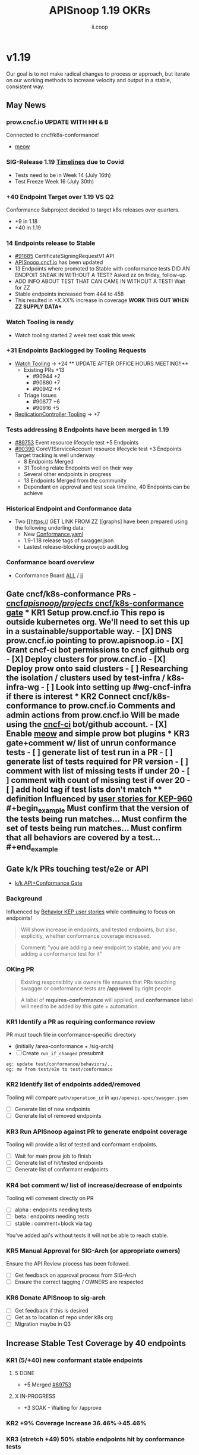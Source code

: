 #+TITLE: APISnoop 1.19 OKRs
#+AUTHOR: ii.coop

* v1.19
Our goal is to not make radical changes to process or approach, but iterate on our working methods to increase velocity and output in a stable, consistent way.
** May News
*** prow.cncf.io **UPDATE WITH HH & B**
Connected to cncf/k8s-conformance!
- [[https://github.com/cncf/k8s-conformance/pull/971][meow]]
*** SIG-Release 1.19 [[https://github.com/kubernetes/sig-release/tree/master/releases/release-1.19#timeline][Timelines]] due to Covid
- Tests need to be in Week 14 (July 16th)
- Test Freeze Week 16 (July 30th)
*** +40 Endpoint Target over 1.19 VS Q2
Conformance Subproject decided to target k8s releases over quarters.
- +9 in 1.18
- +40 in 1.19
*** 14 Endpoints release to Stable 
- [[https://github.com/kubernetes/kubernetes/pull/91685][#91685]]  CertificateSigningRequestV1 API
- [[https://apisnoop.cncf.io][APISnoop.cncf.io]] has been updated
- 13 Endpoints where promoted to Stable with conformance tests  DID AN ENDPOIT SNEAK IN WITHOUT A TEST? Asked zz on friday, follow-up.
- ADD INFO ABOUT TEST THAT CAN CAME IN WITHOUT A TEST! Wait for ZZ 
- Stable endpoints increased from 444 to 458 
- This resulted in  +X.XX% increase in coverage **WORK THIS OUT WHEN ZZ SUPPLY DATA***
*** Watch Tooling is ready 
- Watch tooling started 2 week test soak this week
*** +31 Endpoints Backlogged by Tooling Requests
- [[https://github.com/kubernetes/kubernetes/issues/90957][Watch Tooling]] -> +24 ** UPDATE AFTER OFFICE HOURS MEETING!!**
  - Existing PRs +13 
    - #90944 +2
    - #90880 +7
    - #90942 +4
  - Triage Issues
    - #90877 +6 
    - #90916 +5 
- [[https://github.com/kubernetes/kubernetes/issues/90957][ReplicationController Tooling]] 
    -> +7
*** Tests addressing 8 Endpoints have been merged in 1.19
- [[https://github.com/kubernetes/kubernetes/pull/89753][#89753]] Event resource lifecycle test +5 Endpoints
- [[https://github.com/kubernetes/kubernetes/pull/90390][#90390]] CoreV1ServiceAccount resource lifecycle test +3 Endpoints
  Target tracking is well underway
  - 8 Endpoints Merged
  - 31 Tooling relate Endpoints well on their way
  - Several other endpoints in progress
  - 13 Endpoints Merged from the community
  - Dependant on approval and test soak timeline, 40 Endpoints can be achieve
*** Historical Endpoint and Conformance data
  - Two [[https:// GET LINK FROM ZZ ][graphs] have been prepared using the following underling data:
    - New [[https://github.com/kubernetes/kubernetes/blob/master/test/conformance/testdata/conformance.yaml][Conformance.yaml]]
    - 1.9-1.18 release tags of swagger.json
    - Lastest release-blocking prowjob audit.log
*** Conformance board overview
- Conformance Board [[https://github.com/orgs/kubernetes/projects/9][ALL]] / [[https://github.com/orgs/kubernetes/projects/9?card_filter_query=author%3Ariaankl][ii]]
** Gate cncf/k8s-conformance PRs - [[https://github.com/cncf/apisnoop/projects/29][cncf/apisnoop/projects/ cncf/k8s-conformance gate]] *** KR1 Setup prow.cncf.io This repo is outside kubernetes org. We'll need to set this up in a sustainable/supportable way. - [X] DNS prow.cncf.io pointing to prow.apisnoop.io - [X] Grant cncf-ci bot permissions to cncf github org - [X] Deploy clusters for prow.cncf.io - [X] Deploy prow onto said clusters - [ ] Researching the isolation / clusters used by test-infra / k8s-infra-wg - [ ] Look into setting up #wg-cncf-infra if there is interest *** KR2 Connect cncf/k8s-conformance to prow.cncf.io Comments and admin actions from prow.cncf.io Will be made using the [[https://github.com/cncf-ci][cncf-ci]] bot/github account. - [X] Enable [[https://github.com/cncf/k8s-conformance/pull/971][meow]] and simple prow bot plugins *** KR3 gate+comment w/ list of unrun conformance tests - [ ] generate list of test run in a PR - [ ] generate list of tests required for PR version - [ ] comment with list of missing tests if under 20 - [ ] comment with count of missing test if over 20 - [ ] add hold tag if test lists don't match **** definition Influenced by [[https://github.com/kubernetes/enhancements/blob/2c19ec7627e326d1c75306dcaa3d2f14002301fa/keps/sig-architecture/960-conformance-behaviors/README.md#role-cncf-conformance-program][user stories for KEP-960]] #+begin_example Must confirm that the version of the tests being run matches... Must confirm the set of tests being run matches... Must confirm that all behaviors are covered by a test... #+end_example
** Gate k/k PRs touching test/e2e or API
- [[https://github.com/cncf/apisnoop/projects/30][k/k API+Conformance Gate]]
*** Background
 Influenced by [[https://github.com/kubernetes/enhancements/pull/1666/files?short_path=92a9412#diff-92a9412ae55358378bc66295cdbea103][Behavior KEP user stories]] while continuing to focus on endpoints!

 #+begin_quote
 Will show increase in endpoints, and tested endpoints, but also, explicitly, whether conformance coverage increased.
 #+end_quote

 #+begin_quote
 Comment: "you are adding a new endpoint to stable, and you are adding a conformance test for it"
 #+end_quote
*** OKing PR

#+begin_quote
Existing responsiblity via owners file ensures that PRs touching swagger or conformance tests are **/approved** by right people.
#+end_quote

#+begin_quote
A label of **requires-conformance** will applied, and **conformance** label will need to be added by this gate + automation.
#+end_quote
*** KR1 Identify a PR as requiring conformance review
PR must touch file in conformance-specific directory

- (initially /area-conformance + /sig-arch)
- [ ] Create ~run_if_changed~ presubmit

#+begin_example
eg: update test/conformance/behaviors/..
eg: mv from test/e2e to test/conformance
#+end_example
*** KR2 Identify list of endpoints added/removed
Tooling will compare ~path/operation_id~ in ~api/openapi-spec/swagger.json~
- [ ] Generate list of new endpoints
- [ ] Generate list of removed endpoints
*** KR3 Run APISnoop against PR to generate endpoint coverage
Tooling will provide a list of tested and conformant endpoints.
- [ ] Wait for main prow job to finish
- [ ] Generate list of hit/tested endpoints
- [ ] Generate list of conformant endpoints
*** KR4 bot comment w/ list of increase/decrease of endpoints
Tooling will comment directly on PR

- [ ] alpha : endpoints needing tests
- [ ] beta : endpoints needing tests
- [ ] stable : comment+block via tag

You've added api's without tests it will not be able to reach stable.
*** KR5 Manual Approval for SIG-Arch (or appropriate owners)
Ensure the API Review process has been followed.

- [ ] Get feedback on approval process from SIG-Arch
- [ ] Ensure the correct tagging / OWNERS are respected
*** KR6 Donate APISnoop to sig-arch
- [ ] Get feedback if this is desired
- [ ] Get as to location of repo under k8s org
- [ ] Migration maybe in Q3
** Increase Stable Test Coverage by 40 endpoints
*** KR1 (5/+40) new conformant stable endpoints
**** 5 DONE
- +5 Merged [[https://github.com/kubernetes/kubernetes/pull/89753][#89753]]
**** X IN-PROGRESS
- +3 SOAK - Waiting for /approve
*** KR2 +9% Coverage Increase 36.46%->45.46%
*** KR3 (stretch +49) 50% stable endpoints hit by conformance tests
* Footnotes

#+REVEAL_ROOT: https://cdn.jsdelivr.net/npm/reveal.js
# #+REVEAL_TITLE_SLIDE:
#+NOREVEAL_DEFAULT_FRAG_STYLE: YY
#+NOREVEAL_EXTRA_CSS: YY
#+NOREVEAL_EXTRA_JS: YY
#+REVEAL_HLEVEL: 2
#+REVEAL_MARGIN: 0.1
#+REVEAL_WIDTH: 1000
#+REVEAL_HEIGHT: 600
#+REVEAL_MAX_SCALE: 3.5
#+REVEAL_MIN_SCALE: 0.2
#+REVEAL_PLUGINS: (markdown notes highlight multiplex)
#+REVEAL_SLIDE_NUMBER: ""
#+REVEAL_SPEED: 1
#+REVEAL_THEME: sky
#+REVEAL_THEME_OPTIONS: beige|black|blood|league|moon|night|serif|simple|sky|solarized|white
#+REVEAL_TRANS: cube
#+REVEAL_TRANS_OPTIONS: none|cube|fade|concave|convex|page|slide|zoom

#+OPTIONS: num:nil
#+OPTIONS: toc:nil
#+OPTIONS: mathjax:Y
#+OPTIONS: reveal_single_file:nil
#+OPTIONS: reveal_control:t
#+OPTIONS: reveal-progress:t
#+OPTIONS: reveal_history:nil
#+OPTIONS: reveal_center:t
#+OPTIONS: reveal_rolling_links:nil
#+OPTIONS: reveal_keyboard:t
#+OPTIONS: reveal_overview:t
